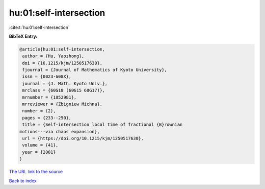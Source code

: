 hu:01:self-intersection
=======================

:cite:t:`hu:01:self-intersection`

**BibTeX Entry:**

.. code-block:: bibtex

   @article{hu:01:self-intersection,
    author = {Hu, Yaozhong},
    doi = {10.1215/kjm/1250517630},
    fjournal = {Journal of Mathematics of Kyoto University},
    issn = {0023-608X},
    journal = {J. Math. Kyoto Univ.},
    mrclass = {60G18 (60G15 60G17)},
    mrnumber = {1852981},
    mrreviewer = {Zbigniew Michna},
    number = {2},
    pages = {233--250},
    title = {Self-intersection local time of fractional {B}rownian
   motions---via chaos expansion},
    url = {https://doi.org/10.1215/kjm/1250517630},
    volume = {41},
    year = {2001}
   }

`The URL link to the source <ttps://doi.org/10.1215/kjm/1250517630}>`__


`Back to index <../By-Cite-Keys.html>`__
